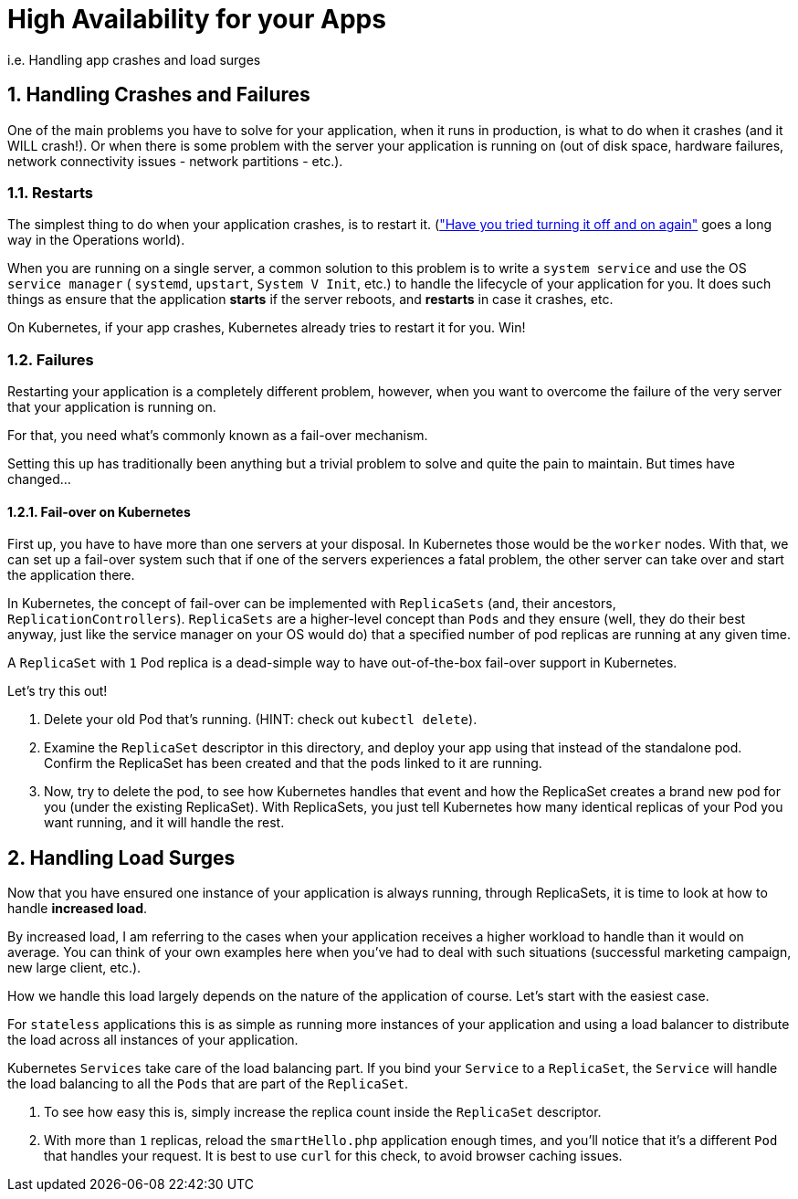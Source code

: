 = High Availability for your Apps
:sectnums:

i.e. Handling app crashes and load surges

== Handling Crashes and Failures

One of the main problems you have to solve for your application, when it runs in production, is what to do when it crashes (and it WILL crash!). Or when there is some problem with the server your application is running on (out of disk space, hardware failures, network connectivity issues - network partitions - etc.).

=== Restarts

The simplest thing to do when your application crashes, is to restart it. (link:https://youtu.be/nn2FB1P_Mn8?t=28["Have you tried turning it off and on again"] goes a long way in the Operations world).

When you are running on a single server, a common solution to this problem is to write a `system service` and use the OS `service manager` ( `systemd`, `upstart`, `System V Init`, etc.) to handle the lifecycle of your application for you. It does such things as ensure that the application *starts* if the server reboots, and *restarts* in case it crashes, etc.

On Kubernetes, if your app crashes, Kubernetes already tries to restart it for you. Win!

=== Failures

Restarting your application is a completely different problem, however, when you want to overcome the failure of the very server that your application is running on.

For that, you need what's commonly known as a fail-over mechanism.

Setting this up has traditionally been anything but a trivial problem to solve and quite the pain to maintain. But times have changed...

==== Fail-over on Kubernetes

First up, you have to have more than one servers at your disposal. In Kubernetes those would be the `worker` nodes. With that, we can set up a fail-over system such that if one of the servers experiences a fatal problem, the other server can take over and start the application there.

In Kubernetes, the concept of fail-over can be implemented with `ReplicaSets` (and, their ancestors, `ReplicationControllers`).
`ReplicaSets` are a higher-level concept than `Pods` and they ensure (well, they do their best anyway, just like the service manager on your OS would do) that a specified number of pod replicas are running at any given time.

A `ReplicaSet` with `1` Pod replica is a dead-simple way to have out-of-the-box fail-over support in Kubernetes.

Let's try this out!

1. Delete your old Pod that's running. (HINT: check out `kubectl delete`).
2. Examine the `ReplicaSet` descriptor in this directory, and deploy your app using that instead of the standalone pod. Confirm the ReplicaSet has been created and that the pods linked to it are running.
3. Now, try to delete the pod, to see how Kubernetes handles that event and how the ReplicaSet creates a brand new pod for you (under the existing ReplicaSet). With ReplicaSets, you just tell Kubernetes how many identical replicas of your Pod you want running, and it will handle the rest.


== Handling Load Surges

Now that you have ensured one instance of your application is always running, through ReplicaSets, it is time to look at how to handle *increased load*.

By increased load, I am referring to the cases when your application receives a higher workload to handle than it would on average. You can think of your own examples here when you've had to deal with such situations (successful marketing campaign, new large client, etc.).

How we handle this load largely depends on the nature of the application of course. Let's start with the easiest case.

For `stateless` applications this is as simple as running more instances of your application and using a load balancer to distribute the load across all instances of your application.

Kubernetes `Services` take care of the load balancing part. If you bind your `Service` to a `ReplicaSet`, the `Service` will handle the load balancing to all the `Pods` that are part of the `ReplicaSet`.

1. To see how easy this is, simply increase the replica count inside the `ReplicaSet` descriptor.
1. With more than `1` replicas, reload the `smartHello.php` application enough times, and you'll notice that it's a different `Pod` that handles your request. It is best to use `curl` for this check, to avoid browser caching issues. 
